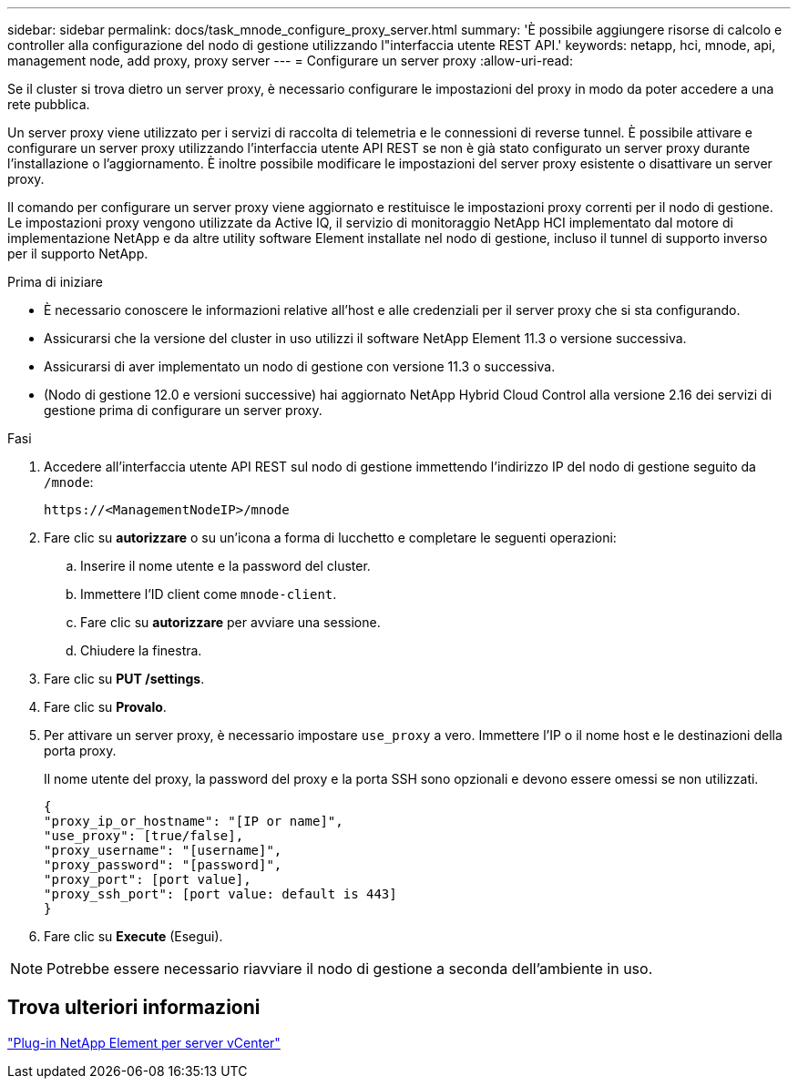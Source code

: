 ---
sidebar: sidebar 
permalink: docs/task_mnode_configure_proxy_server.html 
summary: 'È possibile aggiungere risorse di calcolo e controller alla configurazione del nodo di gestione utilizzando l"interfaccia utente REST API.' 
keywords: netapp, hci, mnode, api, management node, add proxy, proxy server 
---
= Configurare un server proxy
:allow-uri-read: 


[role="lead"]
Se il cluster si trova dietro un server proxy, è necessario configurare le impostazioni del proxy in modo da poter accedere a una rete pubblica.

Un server proxy viene utilizzato per i servizi di raccolta di telemetria e le connessioni di reverse tunnel. È possibile attivare e configurare un server proxy utilizzando l'interfaccia utente API REST se non è già stato configurato un server proxy durante l'installazione o l'aggiornamento. È inoltre possibile modificare le impostazioni del server proxy esistente o disattivare un server proxy.

Il comando per configurare un server proxy viene aggiornato e restituisce le impostazioni proxy correnti per il nodo di gestione. Le impostazioni proxy vengono utilizzate da Active IQ, il servizio di monitoraggio NetApp HCI implementato dal motore di implementazione NetApp e da altre utility software Element installate nel nodo di gestione, incluso il tunnel di supporto inverso per il supporto NetApp.

.Prima di iniziare
* È necessario conoscere le informazioni relative all'host e alle credenziali per il server proxy che si sta configurando.
* Assicurarsi che la versione del cluster in uso utilizzi il software NetApp Element 11.3 o versione successiva.
* Assicurarsi di aver implementato un nodo di gestione con versione 11.3 o successiva.
* (Nodo di gestione 12.0 e versioni successive) hai aggiornato NetApp Hybrid Cloud Control alla versione 2.16 dei servizi di gestione prima di configurare un server proxy.


.Fasi
. Accedere all'interfaccia utente API REST sul nodo di gestione immettendo l'indirizzo IP del nodo di gestione seguito da `/mnode`:
+
[listing]
----
https://<ManagementNodeIP>/mnode
----
. Fare clic su *autorizzare* o su un'icona a forma di lucchetto e completare le seguenti operazioni:
+
.. Inserire il nome utente e la password del cluster.
.. Immettere l'ID client come `mnode-client`.
.. Fare clic su *autorizzare* per avviare una sessione.
.. Chiudere la finestra.


. Fare clic su *PUT /settings*.
. Fare clic su *Provalo*.
. Per attivare un server proxy, è necessario impostare `use_proxy` a vero. Immettere l'IP o il nome host e le destinazioni della porta proxy.
+
Il nome utente del proxy, la password del proxy e la porta SSH sono opzionali e devono essere omessi se non utilizzati.

+
[listing]
----
{
"proxy_ip_or_hostname": "[IP or name]",
"use_proxy": [true/false],
"proxy_username": "[username]",
"proxy_password": "[password]",
"proxy_port": [port value],
"proxy_ssh_port": [port value: default is 443]
}
----
. Fare clic su *Execute* (Esegui).



NOTE: Potrebbe essere necessario riavviare il nodo di gestione a seconda dell'ambiente in uso.



== Trova ulteriori informazioni

https://docs.netapp.com/us-en/vcp/index.html["Plug-in NetApp Element per server vCenter"^]
